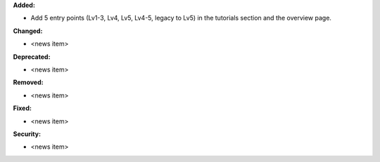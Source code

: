 **Added:**

* Add 5 entry points (Lv1-3, Lv4, Lv5, Lv4-5, legacy to Lv5) in the tutorials section and the overview page.

**Changed:**

* <news item>

**Deprecated:**

* <news item>

**Removed:**

* <news item>

**Fixed:**

* <news item>

**Security:**

* <news item>
